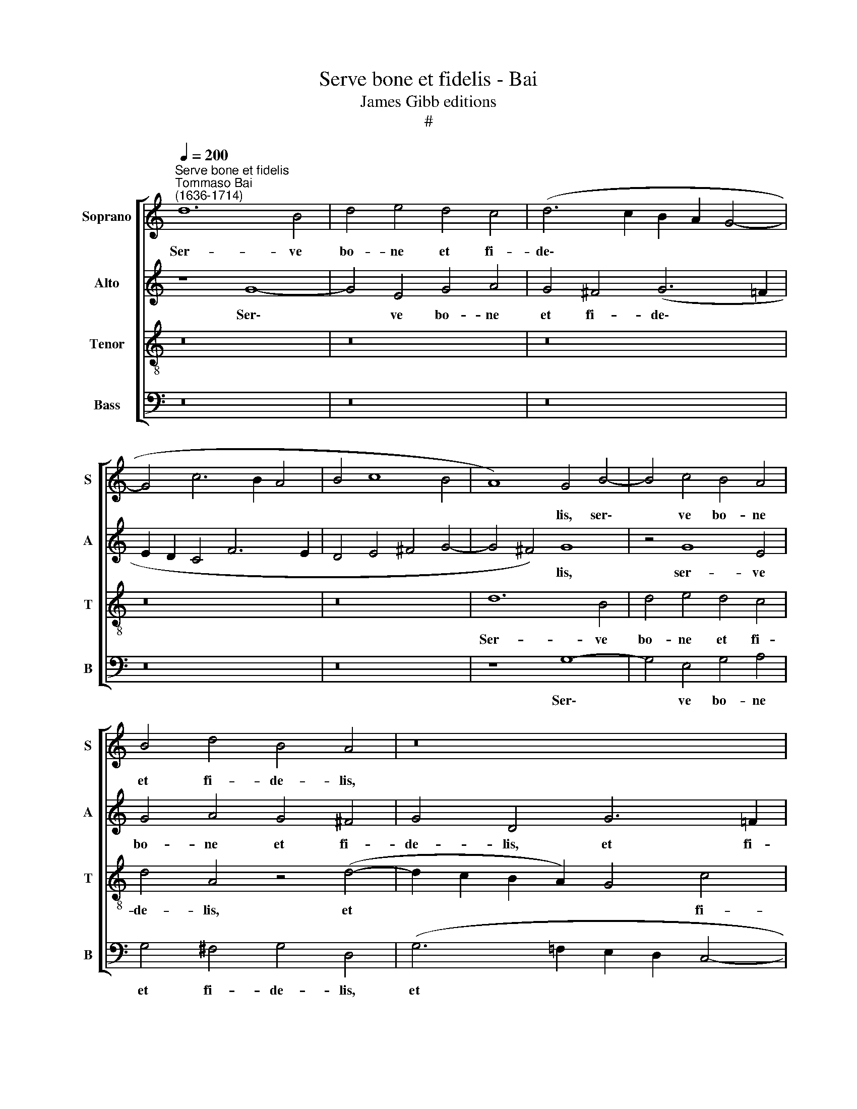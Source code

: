 X:1
T:Serve bone et fidelis - Bai
T:James Gibb editions
T:#
%%score [ 1 2 3 4 ]
L:1/8
Q:1/4=200
M:none
K:C
V:1 treble nm="Soprano" snm="S"
V:2 treble nm="Alto" snm="A"
V:3 treble-8 nm="Tenor" snm="T"
V:4 bass nm="Bass" snm="B"
V:1
"^Serve bone et fidelis""^Tommaso Bai\n(1636-1714)" d12 B4 | d4 e4 d4 c4 | (d6 c2 B2 A2 G4- | %3
w: Ser- ve|bo- ne et fi-|de\- * * * *|
 G4 c6 B2 A4 | B4 c8 B4 | A8) G4 B4- | B4 c4 B4 A4 | B4 d4 B4 A4 | z16 | z16 | d8 B8 | (d8 e8) | %12
w: ||* lis, ser\-|* ve bo- ne|et fi- de- lis,|||ser- ve|bo\- *|
 d8 z4 c4- | c4 B4 (c6 B2 | A2 G2 A6 B2 c2 A2 | B4 c8 B4) | c8 z8 | z4 c8 B4 | c8 C8 | z16 | %20
w: ne et|* fi- de\- *|||lis,|et fi-|de- lis,||
 z8 z4 c4- | c4 G4 (A8 | B4 c8 B4) | c8 z8 | z16 | z16 | z4 d4 B4 d4 | e6 d2 c4 (A2 B2 | %28
w: et|* fi- de\-||lis,|||in- tra in|gau- di- um Do\- *|
 c2 A2 d6) c2 B4 | A8 G8 | z16 | z16 | z16 | z4 G4 E4 e4 | e16- | e16 | e16 | e8 c8 | c16- | c16 | %40
w: * * * mi- ni|tu- i,||||in- tra in|gau\-|||* di-|um||
 d16 | e16 | d16- | d8 d8 | c16 | (B16 | A16) | G16- | G16 | G16 | G16 |[Q:1/4=194] G16 | %52
w: Do\-|||* mi-|ni,|tu\-||i.|||||
[Q:1/4=184] G16 |[Q:1/4=174] G16 |[Q:1/4=170] !fermata!G16 |] %55
w: |||
V:2
 z8 G8- | G4 E4 G4 A4 | G4 ^F4 (G6 =F2 | E2 D2 C4 F6 E2 | D4 E4 ^F4 G4- | G4 ^F4) G8 | z4 G8 E4 | %7
w: Ser\-|* ve bo- ne|et fi- de\- *|||* * lis,|ser- ve|
 G4 A4 G4 ^F4 | G4 D4 G6 =F2 | (E4 D4 E2 ^F2 G4- | G4 ^F4) G8 | z16 | z4 G8 ^F4 | %13
w: bo- ne et fi-|de- lis, et fi-|de\- * * * *|* * lis,||ser- ve|
 (G6 =F2 E2 F2 G4) | C4 F8 (E2 F2) | G16 | G4 E4 ^F4 (G4- | G4 ^F4) G8 | z8 E8 | C8 (E8 | F8) E8- | %21
w: bo\- * * * *|ne et fi\- *|de-|lis, et fi- de\-|* * lis,|ser-|ve bo\-|* ne|
 E8 (C8 | D4) E4 F8 | E8 z8 | z16 | z16 | z8 z4 G4 | E4 G4 A6 G2 | F4 (D4 E2) ^F2 G4- | %29
w: * et|* fi- de-|lis,|||in-|tra in gau- di-|um Do\- * mi- ni|
 G4 ^F4 G4 G4 | E4 C4 F6 E2 | D4 G6 F2 E4 | (E4 D2 C2 D4 E4) | D8 z4 C4 | A,4 E4 (^G2 A2 B2 G2 | %35
w: * tu- i, in-|tra in gau- di-|um Do- mi- ni|tu\- * * * *|i, in-|tra in gau\- * * *|
 A2 =G2 E2 F2 G6) G2 | C4 C4 A,4 ^G,4 | (C2 B,A, G,2 G2 A6) A2 | G8 F4 E4 | E4 F4 z4 E4 | %40
w: * * * * * di-|um, in- tra in|gau\- * * * * * di-|um, in- tra,|in- tra, in-|
 F4 A4 A4 G4 | G16 | z4 D4 B,4 ^F4 | G4 ^F4 G8 | E12 E4 | E4 D6 D2 G4 | (^F4 G8 F4) | G8 z4 G4 | %48
w: tra in gau- di-|um,|in- tra in|gau- di- um|Do- mi-|ni, Do- mi- ni|tu\- * *|i, in-|
 E4 G4 (D2 C2 B,2 A,2 | B,4 C2 D2 E4 G4 | E4) D4 D4 (G4- | G2 F2 E2 D2 E4) D4 | %52
w: tra in gau\- * * *||* di- um Do\-|* * * * * mi-|
 E4 (G2 F2 E2 D2 E4- | E4 D2 C2 D8) | !fermata!D16 |] %55
w: ni tu\- * * * *||i.|
V:3
 z16 | z16 | z16 | z16 | z16 | d12 B4 | d4 e4 d4 c4 | d4 A4 z4 (d4- | d2 c2 B2 A2) G4 c4 | %9
w: |||||Ser- ve|bo- ne et fi-|de- lis, et|* * * * * fi-|
 (c4 d4 c2 B2 B2 AG | A8) G8 | B8 G8 | (B8 c8) | d8 z8 | z4 c8 c4 | (d4 c4 d8 | e8) d8 | z8 G8 | %18
w: de\- * * * * * *|* lis,|ser- ve|bo\- *|ne|et fi-|de\- * *|* lis,|ser-|
 E8 (G8 | A8) G4 c4- | c4 B4 c8 | G8 z8 | z16 | z4 c4 A4 c4 | d6 c2 B4 (G2 A2 | B2 G2 c6) c2 B4 | %26
w: ve bo\-|* ne et|* fi- de-|lis,||in- tra in|gau- di- um Do\- *|* * * mi- ni|
 A8 G8 | z16 | z16 | z4 d4 B4 G4 | c6 B2 A4 d4- | d2 c2 (B4 e6 d2 | c2 B2 A4 B4 c4- | c4 B4) c8 | %34
w: tu- i,|||in- tra in|gau- di- um Do-|mi- ni tu\- * *||* * i,|
 z4 c4 B4 ^G4 | (c4 B2 A2 =G2 F2 E2 G2 | A2 B2 c8 B4 | A4 e4 f6) f2 | e4 c4 A4 G4 | A6 A2 G4 A4 | %40
w: in- tra in|gau\- * * * * * *||* * * di-|um, in- tra in|gau- di- um, in|
 (A6 G2 A4) B4 | c4 G4 (E2 F2 G2 A2 | B4) A4 G4 z4 | z4 A4 B4 B4 | (A2 B2 c2 B2 A4) A4 | %45
w: gau\- * * di-|um, in gau\- * * *|* di- um,|in- tra in|gau\- * * * * di-|
 G8 B3 B d4 | (d4 e4) d4 d4 | B4 d4 (e2 d2 c2 B2 | c6) c2 B4 d4 | (e6 d2 c4) d4 | c4 B8 c4 | %51
w: um Do- mi- ni|tu\- * i, in-|tra in gau\- * * *|* di- um, in|gau\- * * di-|um Do- mi-|
 c4 c6 c2 B4 | (c4 d4 c8- | c4 B2 A2 B8) | !fermata!B16 |] %55
w: ni, Do- mi- ni|tu\- * *||i.|
V:4
 z16 | z16 | z16 | z16 | z16 | z8 G,8- | G,4 E,4 G,4 A,4 | G,4 ^F,4 G,4 D,4 | %8
w: |||||Ser\-|* ve bo- ne|et fi- de- lis,|
 (G,6 =F,2 E,2 D,2 C,4- | C,4) B,,4 (C,2 D,2 E,4 | D,8) G,,8 | G,8 E,8 | (G,8 A,8) | G,8 C,4 E,4 | %14
w: et * * * *|* fi- de\- * *|* lis,|ser- ve|bo\- *|ne et fi-|
 (F,6 E,2 F,2 G,2 A,4 | G,8 G,,8) | C,4 C,8 B,,4 | (A,,8 G,,8) | C,12 C,4 | A,,8 (C,8 | D,8) C,8 | %21
w: de\- * * * *||lis, et fi-|de\- *|lis, ser-|ve bo\-|* ne|
 C,4 E,4 (F,6 E,2 | D,4 C,4 D,8) | C,8 F,8 | D,4 F,4 G,6 F,2 | E,4 E,4 ^F,4 G,4- | G,4 ^F,4 G,8 | %27
w: et fi- de\- *||lis, in-|tra in gau- di-|um Do- mi- ni|* tu- i,|
 z16 | z16 | z8 G,4 E,4 | C,4 F,6 E,2 D,4 | G,6 F,2 E,8 | (A,8 G,8- | G,8) C,8 | z4 A,4 ^G,4 E,4 | %35
w: ||in- tra|in gau- di- um|Do- mi- ni|tu\- *|* i,|in- tra in|
 (A,4 =G,2 F,2 E,2 D,2 C,2 B,,2 | A,,6 B,,2 C,4) E,4 | A,,4 C,4 F,6 F,2 | C,8 F,4 C,4 | %39
w: gau\- * * * * * *|* * * di-|um, in gau- di-|um, in- tra,|
 z4 F,4 E,4 A,4 | (D,6 E,2 F,4 G,4 | C,4 G,4 C,2 D,2 E,2 F,2 | G,4) ^F,4 G,4 D,4 | %43
w: in- tra in|gau\- * * *||* di- um, in-|
 B,,4 D,4 (G,,2 A,,2 B,,2 G,,2 | A,,6 B,,2 C,4) A,,4 | E,4 G,6 G,2 B,,4 | (D,4 C,4 D,8) | %47
w: tra in gau\- * * *|* * * di-|um Do- mi- ni|tu\- * *|
 G,,4 G,4 E,4 G,4 | (C,2 D,2 E,2 F,2 G,6 F,2 | E,2 D,2 C,2 B,,2 C,4) B,,4 | E,4 (G,6 F,2 E,2 D,2 | %51
w: i, in- tra in|gau\- * * * * *|* * * * * di-|um Do\- * * *|
 E,2 D,2 C,2 B,,2 C,3) C, G,,4 | (C,4 B,,4 C,8) | G,,16- | !fermata!G,,16 |] %55
w: * * * * * mi- ni|tu\- * *|i.||


